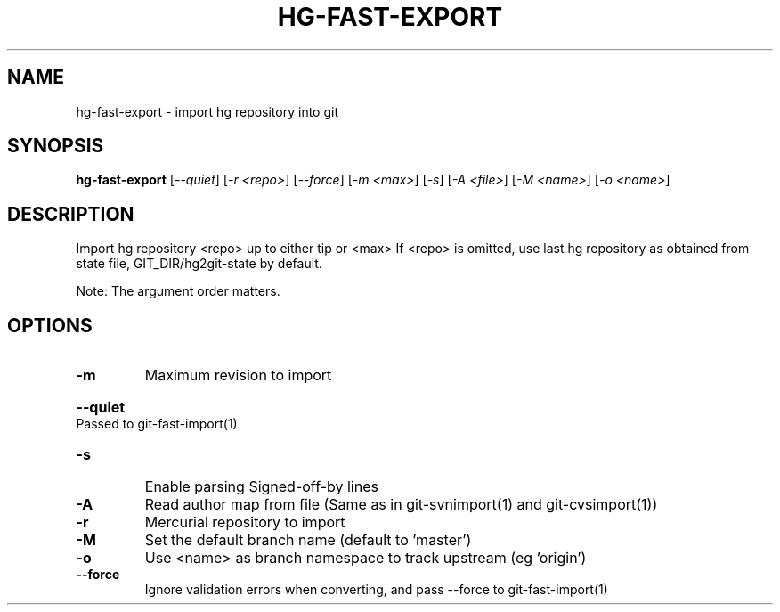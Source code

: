 .\" DO NOT MODIFY THIS FILE!  It was generated by help2man 1.38.4.
.TH HG-FAST-EXPORT "1" "February 2011" "hg-fast-export" "User Commands"
.SH NAME
hg-fast-export \- import hg repository into git
.SH SYNOPSIS
.B hg-fast-export
[\fI--quiet\fR] [\fI-r <repo>\fR] [\fI--force\fR] [\fI-m <max>\fR] [\fI-s\fR] [\fI-A <file>\fR] [\fI-M <name>\fR] [\fI-o <name>\fR]
.SH DESCRIPTION
Import hg repository <repo> up to either tip or <max>
If <repo> is omitted, use last hg repository as obtained from state file,
GIT_DIR/hg2git\-state by default.
.PP
Note: The argument order matters.
.SH OPTIONS
.TP
\fB\-m\fR
Maximum revision to import
.HP
\fB\-\-quiet\fR Passed to git\-fast\-import(1)
.TP
\fB\-s\fR
Enable parsing Signed\-off\-by lines
.TP
\fB\-A\fR
Read author map from file
(Same as in git\-svnimport(1) and git\-cvsimport(1))
.TP
\fB\-r\fR
Mercurial repository to import
.TP
\fB\-M\fR
Set the default branch name (default to 'master')
.TP
\fB\-o\fR
Use <name> as branch namespace to track upstream (eg 'origin')
.TP
\fB\-\-force\fR
Ignore validation errors when converting, and pass \-\-force
to git\-fast\-import(1)
